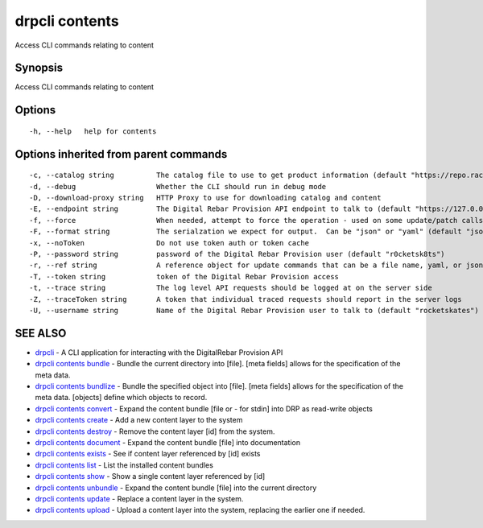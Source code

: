 drpcli contents
---------------

Access CLI commands relating to content

Synopsis
~~~~~~~~

Access CLI commands relating to content

Options
~~~~~~~

::

     -h, --help   help for contents

Options inherited from parent commands
~~~~~~~~~~~~~~~~~~~~~~~~~~~~~~~~~~~~~~

::

     -c, --catalog string          The catalog file to use to get product information (default "https://repo.rackn.io")
     -d, --debug                   Whether the CLI should run in debug mode
     -D, --download-proxy string   HTTP Proxy to use for downloading catalog and content
     -E, --endpoint string         The Digital Rebar Provision API endpoint to talk to (default "https://127.0.0.1:8092")
     -f, --force                   When needed, attempt to force the operation - used on some update/patch calls
     -F, --format string           The serialzation we expect for output.  Can be "json" or "yaml" (default "json")
     -x, --noToken                 Do not use token auth or token cache
     -P, --password string         password of the Digital Rebar Provision user (default "r0cketsk8ts")
     -r, --ref string              A reference object for update commands that can be a file name, yaml, or json blob
     -T, --token string            token of the Digital Rebar Provision access
     -t, --trace string            The log level API requests should be logged at on the server side
     -Z, --traceToken string       A token that individual traced requests should report in the server logs
     -U, --username string         Name of the Digital Rebar Provision user to talk to (default "rocketskates")

SEE ALSO
~~~~~~~~

-  `drpcli <drpcli.html>`__ - A CLI application for interacting with the
   DigitalRebar Provision API
-  `drpcli contents bundle <drpcli_contents_bundle.html>`__ - Bundle the
   current directory into [file]. [meta fields] allows for the
   specification of the meta data.
-  `drpcli contents bundlize <drpcli_contents_bundlize.html>`__ - Bundle
   the specified object into [file]. [meta fields] allows for the
   specification of the meta data. [objects] define which objects to
   record.
-  `drpcli contents convert <drpcli_contents_convert.html>`__ - Expand
   the content bundle [file or - for stdin] into DRP as read-write
   objects
-  `drpcli contents create <drpcli_contents_create.html>`__ - Add a new
   content layer to the system
-  `drpcli contents destroy <drpcli_contents_destroy.html>`__ - Remove
   the content layer [id] from the system.
-  `drpcli contents document <drpcli_contents_document.html>`__ - Expand
   the content bundle [file] into documentation
-  `drpcli contents exists <drpcli_contents_exists.html>`__ - See if
   content layer referenced by [id] exists
-  `drpcli contents list <drpcli_contents_list.html>`__ - List the
   installed content bundles
-  `drpcli contents show <drpcli_contents_show.html>`__ - Show a single
   content layer referenced by [id]
-  `drpcli contents unbundle <drpcli_contents_unbundle.html>`__ - Expand
   the content bundle [file] into the current directory
-  `drpcli contents update <drpcli_contents_update.html>`__ - Replace a
   content layer in the system.
-  `drpcli contents upload <drpcli_contents_upload.html>`__ - Upload a
   content layer into the system, replacing the earlier one if needed.
